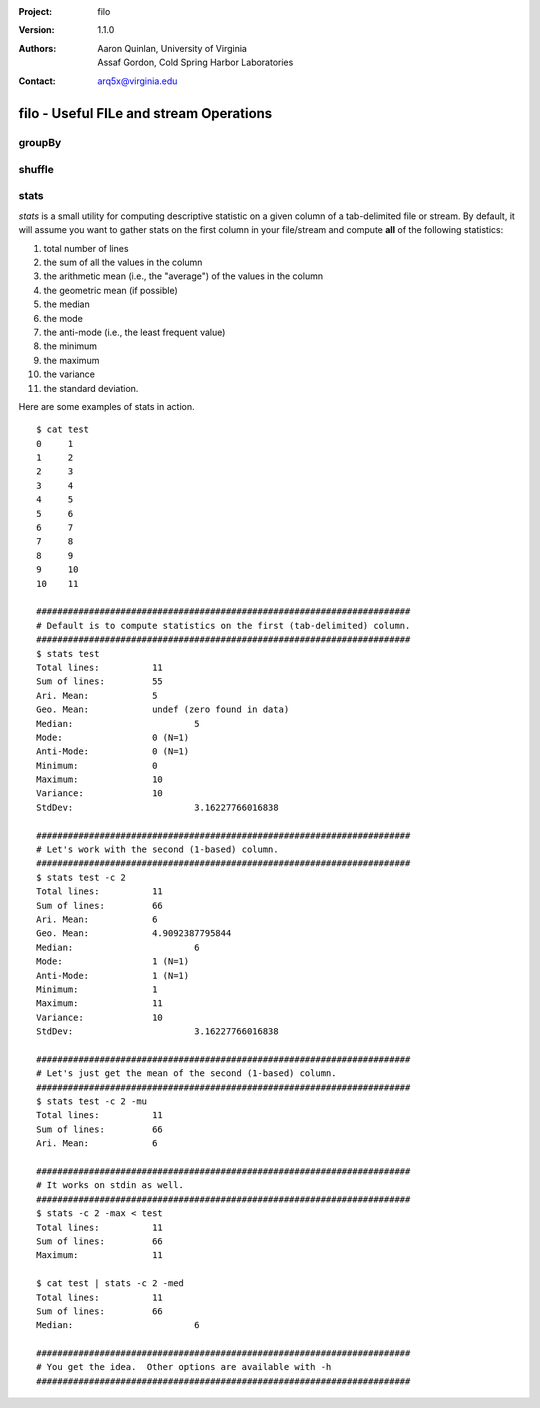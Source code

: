 :Project: filo
:Version: 1.1.0
:Authors: - Aaron Quinlan, University of Virginia
          - Assaf Gordon, Cold Spring Harbor Laboratories
:Contact: arq5x@virginia.edu

=========================================
filo - Useful FILe and stream Operations
=========================================

groupBy
-------


shuffle
-------


stats
-----
*stats* is a small utility for computing descriptive statistic on a given column of a tab-delimited file or stream.  By default, it will assume you want to gather stats on the first column in your file/stream and compute **all** of the following statistics:

1. total number of lines
2. the sum of all the values in the column
3. the arithmetic mean (i.e., the "average") of the values in the column
4. the geometric mean (if possible)
5. the median
6. the mode
7. the anti-mode (i.e., the least frequent value)
8. the minimum
9. the maximum
10. the variance
11. the standard deviation.

Here are some examples of stats in action.

::
  
  $ cat test
  0	1
  1	2
  2	3
  3	4
  4	5
  5	6
  6	7
  7	8
  8	9
  9	10
  10	11

  #######################################################################
  # Default is to compute statistics on the first (tab-delimited) column.
  #######################################################################
  $ stats test
  Total lines:		11
  Sum of lines:		55
  Ari. Mean:		5
  Geo. Mean:		undef (zero found in data)
  Median:			5
  Mode:			0 (N=1)
  Anti-Mode:		0 (N=1)
  Minimum:		0
  Maximum:		10
  Variance:		10
  StdDev:			3.16227766016838

  #######################################################################
  # Let's work with the second (1-based) column.
  #######################################################################
  $ stats test -c 2
  Total lines:		11
  Sum of lines:		66
  Ari. Mean:		6
  Geo. Mean:		4.9092387795844
  Median:			6
  Mode:			1 (N=1)
  Anti-Mode:		1 (N=1)
  Minimum:		1
  Maximum:		11
  Variance:		10
  StdDev:			3.16227766016838

  #######################################################################
  # Let's just get the mean of the second (1-based) column.
  #######################################################################
  $ stats test -c 2 -mu
  Total lines:		11
  Sum of lines:		66
  Ari. Mean:		6

  #######################################################################
  # It works on stdin as well.
  #######################################################################
  $ stats -c 2 -max < test
  Total lines:		11
  Sum of lines:		66
  Maximum:		11

  $ cat test | stats -c 2 -med
  Total lines:		11
  Sum of lines:		66
  Median:			6

  #######################################################################
  # You get the idea.  Other options are available with -h
  #######################################################################





